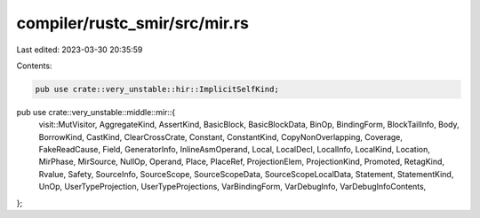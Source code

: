 compiler/rustc_smir/src/mir.rs
==============================

Last edited: 2023-03-30 20:35:59

Contents:

.. code-block:: rs

    pub use crate::very_unstable::hir::ImplicitSelfKind;
pub use crate::very_unstable::middle::mir::{
    visit::MutVisitor, AggregateKind, AssertKind, BasicBlock, BasicBlockData, BinOp, BindingForm,
    BlockTailInfo, Body, BorrowKind, CastKind, ClearCrossCrate, Constant, ConstantKind,
    CopyNonOverlapping, Coverage, FakeReadCause, Field, GeneratorInfo, InlineAsmOperand, Local,
    LocalDecl, LocalInfo, LocalKind, Location, MirPhase, MirSource, NullOp, Operand, Place,
    PlaceRef, ProjectionElem, ProjectionKind, Promoted, RetagKind, Rvalue, Safety, SourceInfo,
    SourceScope, SourceScopeData, SourceScopeLocalData, Statement, StatementKind, UnOp,
    UserTypeProjection, UserTypeProjections, VarBindingForm, VarDebugInfo, VarDebugInfoContents,
};


